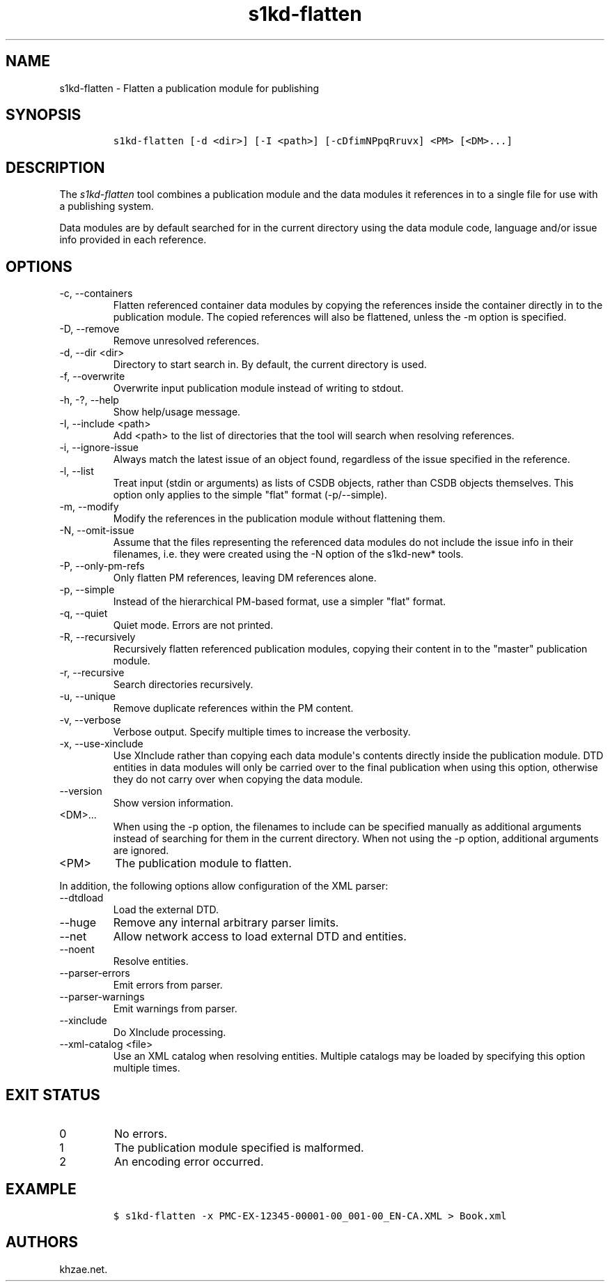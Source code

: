 .\" Automatically generated by Pandoc 2.9.2.1
.\"
.TH "s1kd-flatten" "1" "2021-07-06" "" "s1kd-tools"
.hy
.SH NAME
.PP
s1kd-flatten - Flatten a publication module for publishing
.SH SYNOPSIS
.IP
.nf
\f[C]
s1kd-flatten [-d <dir>] [-I <path>] [-cDfimNPpqRruvx] <PM> [<DM>...]
\f[R]
.fi
.SH DESCRIPTION
.PP
The \f[I]s1kd-flatten\f[R] tool combines a publication module and the
data modules it references in to a single file for use with a publishing
system.
.PP
Data modules are by default searched for in the current directory using
the data module code, language and/or issue info provided in each
reference.
.SH OPTIONS
.TP
-c, --containers
Flatten referenced container data modules by copying the references
inside the container directly in to the publication module.
The copied references will also be flattened, unless the -m option is
specified.
.TP
-D, --remove
Remove unresolved references.
.TP
-d, --dir <dir>
Directory to start search in.
By default, the current directory is used.
.TP
-f, --overwrite
Overwrite input publication module instead of writing to stdout.
.TP
-h, -?, --help
Show help/usage message.
.TP
-I, --include <path>
Add <path> to the list of directories that the tool will search when
resolving references.
.TP
-i, --ignore-issue
Always match the latest issue of an object found, regardless of the
issue specified in the reference.
.TP
-l, --list
Treat input (stdin or arguments) as lists of CSDB objects, rather than
CSDB objects themselves.
This option only applies to the simple \[dq]flat\[dq] format
(-p/--simple).
.TP
-m, --modify
Modify the references in the publication module without flattening them.
.TP
-N, --omit-issue
Assume that the files representing the referenced data modules do not
include the issue info in their filenames, i.e.
they were created using the -N option of the s1kd-new* tools.
.TP
-P, --only-pm-refs
Only flatten PM references, leaving DM references alone.
.TP
-p, --simple
Instead of the hierarchical PM-based format, use a simpler
\[dq]flat\[dq] format.
.TP
-q, --quiet
Quiet mode.
Errors are not printed.
.TP
-R, --recursively
Recursively flatten referenced publication modules, copying their
content in to the \[dq]master\[dq] publication module.
.TP
-r, --recursive
Search directories recursively.
.TP
-u, --unique
Remove duplicate references within the PM content.
.TP
-v, --verbose
Verbose output.
Specify multiple times to increase the verbosity.
.TP
-x, --use-xinclude
Use XInclude rather than copying each data module\[aq]s contents
directly inside the publication module.
DTD entities in data modules will only be carried over to the final
publication when using this option, otherwise they do not carry over
when copying the data module.
.TP
--version
Show version information.
.TP
<DM>...
When using the -p option, the filenames to include can be specified
manually as additional arguments instead of searching for them in the
current directory.
When not using the -p option, additional arguments are ignored.
.TP
<PM>
The publication module to flatten.
.PP
In addition, the following options allow configuration of the XML
parser:
.TP
--dtdload
Load the external DTD.
.TP
--huge
Remove any internal arbitrary parser limits.
.TP
--net
Allow network access to load external DTD and entities.
.TP
--noent
Resolve entities.
.TP
--parser-errors
Emit errors from parser.
.TP
--parser-warnings
Emit warnings from parser.
.TP
--xinclude
Do XInclude processing.
.TP
--xml-catalog <file>
Use an XML catalog when resolving entities.
Multiple catalogs may be loaded by specifying this option multiple
times.
.SH EXIT STATUS
.TP
0
No errors.
.TP
1
The publication module specified is malformed.
.TP
2
An encoding error occurred.
.SH EXAMPLE
.IP
.nf
\f[C]
$ s1kd-flatten -x PMC-EX-12345-00001-00_001-00_EN-CA.XML > Book.xml
\f[R]
.fi
.SH AUTHORS
khzae.net.
